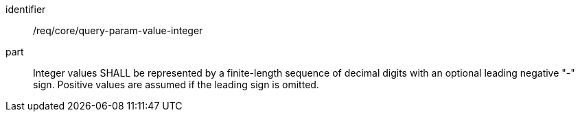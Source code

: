 [[req_core_query-param-value-integer]]
////
[width="90%",cols="2,6a"]
|===
^|*Requirement {counter:req-id}* |*/req/core/query-param-value-integer*
^|A |Integer values SHALL be represented by a finite-length sequence of decimal digits with an optional leading negative "-" sign. Positive values are assumed if the leading sign is omitted.
|===
////

[requirement]
====
[%metadata]
identifier:: /req/core/query-param-value-integer
part:: Integer values SHALL be represented by a finite-length sequence of decimal digits with an optional leading negative "-" sign. Positive values are assumed if the leading sign is omitted.
====
